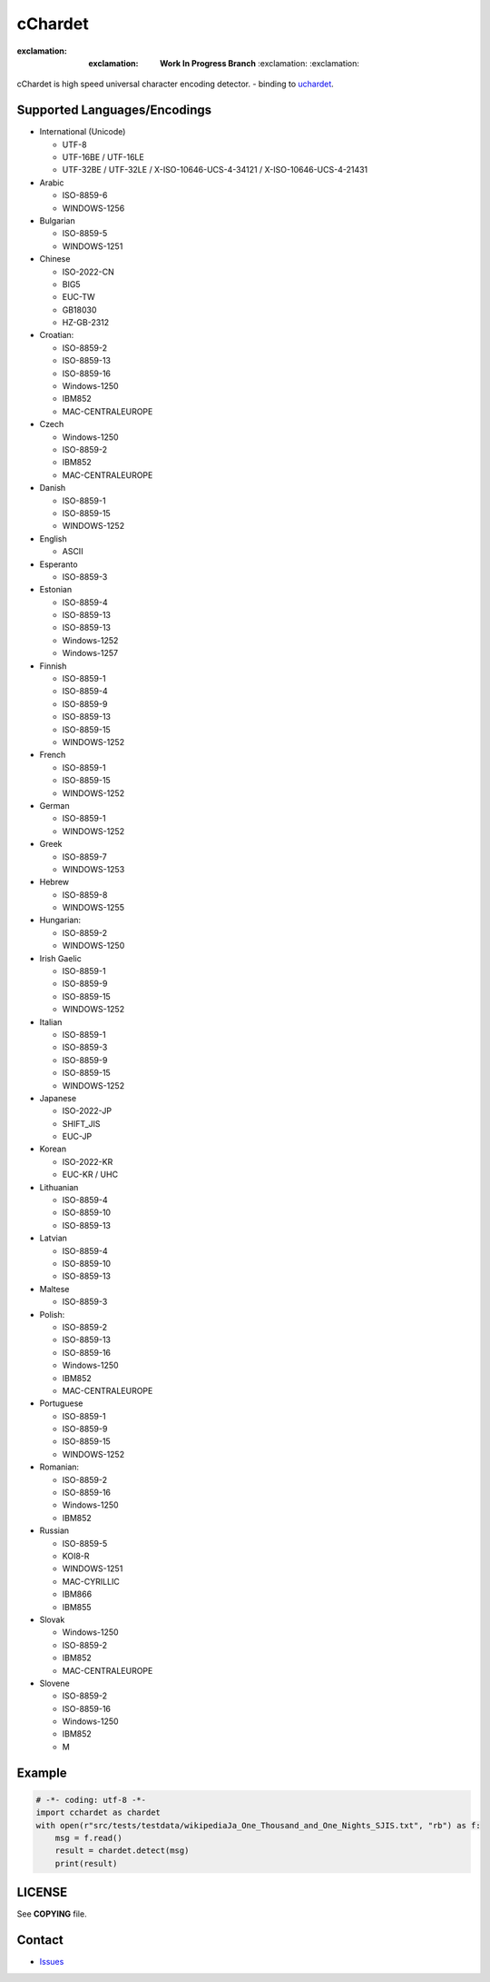 cChardet
========

:exclamation: :exclamation: **Work In Progress Branch** :exclamation: :exclamation:

cChardet is high speed universal character encoding detector. - binding to `uchardet`_.

.. image:: https://badge.fury.io/py/cchardet.svg
   :target: https://badge.fury.io/py/cchardet
   :alt: PyPI version
.. image:: https://travis-ci.org/PyYoshi/cChardet.svg?branch=v2
   :target: https://travis-ci.org/PyYoshi/cChardet
   :alt: Travis Ci build status
.. image:: https://ci.appveyor.com/api/projects/status/lwkc4rgf3gncb1ne/branch/v2?svg=true
   :target: https://ci.appveyor.com/project/PyYoshi/cchardet/branch/v2
   :alt: AppVeyor build status

Supported Languages/Encodings
-----------------------------

-  International (Unicode)

   -  UTF-8
   -  UTF-16BE / UTF-16LE
   -  UTF-32BE / UTF-32LE / X-ISO-10646-UCS-4-34121 /
      X-ISO-10646-UCS-4-21431

-  Arabic

   -  ISO-8859-6
   -  WINDOWS-1256

-  Bulgarian

   -  ISO-8859-5
   -  WINDOWS-1251

-  Chinese

   -  ISO-2022-CN
   -  BIG5
   -  EUC-TW
   -  GB18030
   -  HZ-GB-2312

-  Croatian:

   -  ISO-8859-2
   -  ISO-8859-13
   -  ISO-8859-16
   -  Windows-1250
   -  IBM852
   -  MAC-CENTRALEUROPE

-  Czech

   -  Windows-1250
   -  ISO-8859-2
   -  IBM852
   -  MAC-CENTRALEUROPE

-  Danish

   -  ISO-8859-1
   -  ISO-8859-15
   -  WINDOWS-1252

-  English

   -  ASCII

-  Esperanto

   -  ISO-8859-3

-  Estonian

   -  ISO-8859-4
   -  ISO-8859-13
   -  ISO-8859-13
   -  Windows-1252
   -  Windows-1257

-  Finnish

   -  ISO-8859-1
   -  ISO-8859-4
   -  ISO-8859-9
   -  ISO-8859-13
   -  ISO-8859-15
   -  WINDOWS-1252

-  French

   -  ISO-8859-1
   -  ISO-8859-15
   -  WINDOWS-1252

-  German

   -  ISO-8859-1
   -  WINDOWS-1252

-  Greek

   -  ISO-8859-7
   -  WINDOWS-1253

-  Hebrew

   -  ISO-8859-8
   -  WINDOWS-1255

-  Hungarian:

   -  ISO-8859-2
   -  WINDOWS-1250

-  Irish Gaelic

   -  ISO-8859-1
   -  ISO-8859-9
   -  ISO-8859-15
   -  WINDOWS-1252

-  Italian

   -  ISO-8859-1
   -  ISO-8859-3
   -  ISO-8859-9
   -  ISO-8859-15
   -  WINDOWS-1252

-  Japanese

   -  ISO-2022-JP
   -  SHIFT\_JIS
   -  EUC-JP

-  Korean

   -  ISO-2022-KR
   -  EUC-KR / UHC

-  Lithuanian

   -  ISO-8859-4
   -  ISO-8859-10
   -  ISO-8859-13

-  Latvian

   -  ISO-8859-4
   -  ISO-8859-10
   -  ISO-8859-13

-  Maltese

   -  ISO-8859-3

-  Polish:

   -  ISO-8859-2
   -  ISO-8859-13
   -  ISO-8859-16
   -  Windows-1250
   -  IBM852
   -  MAC-CENTRALEUROPE

-  Portuguese

   -  ISO-8859-1
   -  ISO-8859-9
   -  ISO-8859-15
   -  WINDOWS-1252

-  Romanian:

   -  ISO-8859-2
   -  ISO-8859-16
   -  Windows-1250
   -  IBM852

-  Russian

   -  ISO-8859-5
   -  KOI8-R
   -  WINDOWS-1251
   -  MAC-CYRILLIC
   -  IBM866
   -  IBM855

-  Slovak

   -  Windows-1250
   -  ISO-8859-2
   -  IBM852
   -  MAC-CENTRALEUROPE

-  Slovene

   -  ISO-8859-2
   -  ISO-8859-16
   -  Windows-1250
   -  IBM852
   -  M

Example
-------

.. code-block:: python

    # -*- coding: utf-8 -*-
    import cchardet as chardet
    with open(r"src/tests/testdata/wikipediaJa_One_Thousand_and_One_Nights_SJIS.txt", "rb") as f:
        msg = f.read()
        result = chardet.detect(msg)
        print(result)

LICENSE
-------

See **COPYING** file.

Contact
-------

- `Issues`_


.. _uchardet: https://github.com/PyYoshi/uchardet
.. _Issues: https://github.com/PyYoshi/cChardet/issues?page=1&state=open
